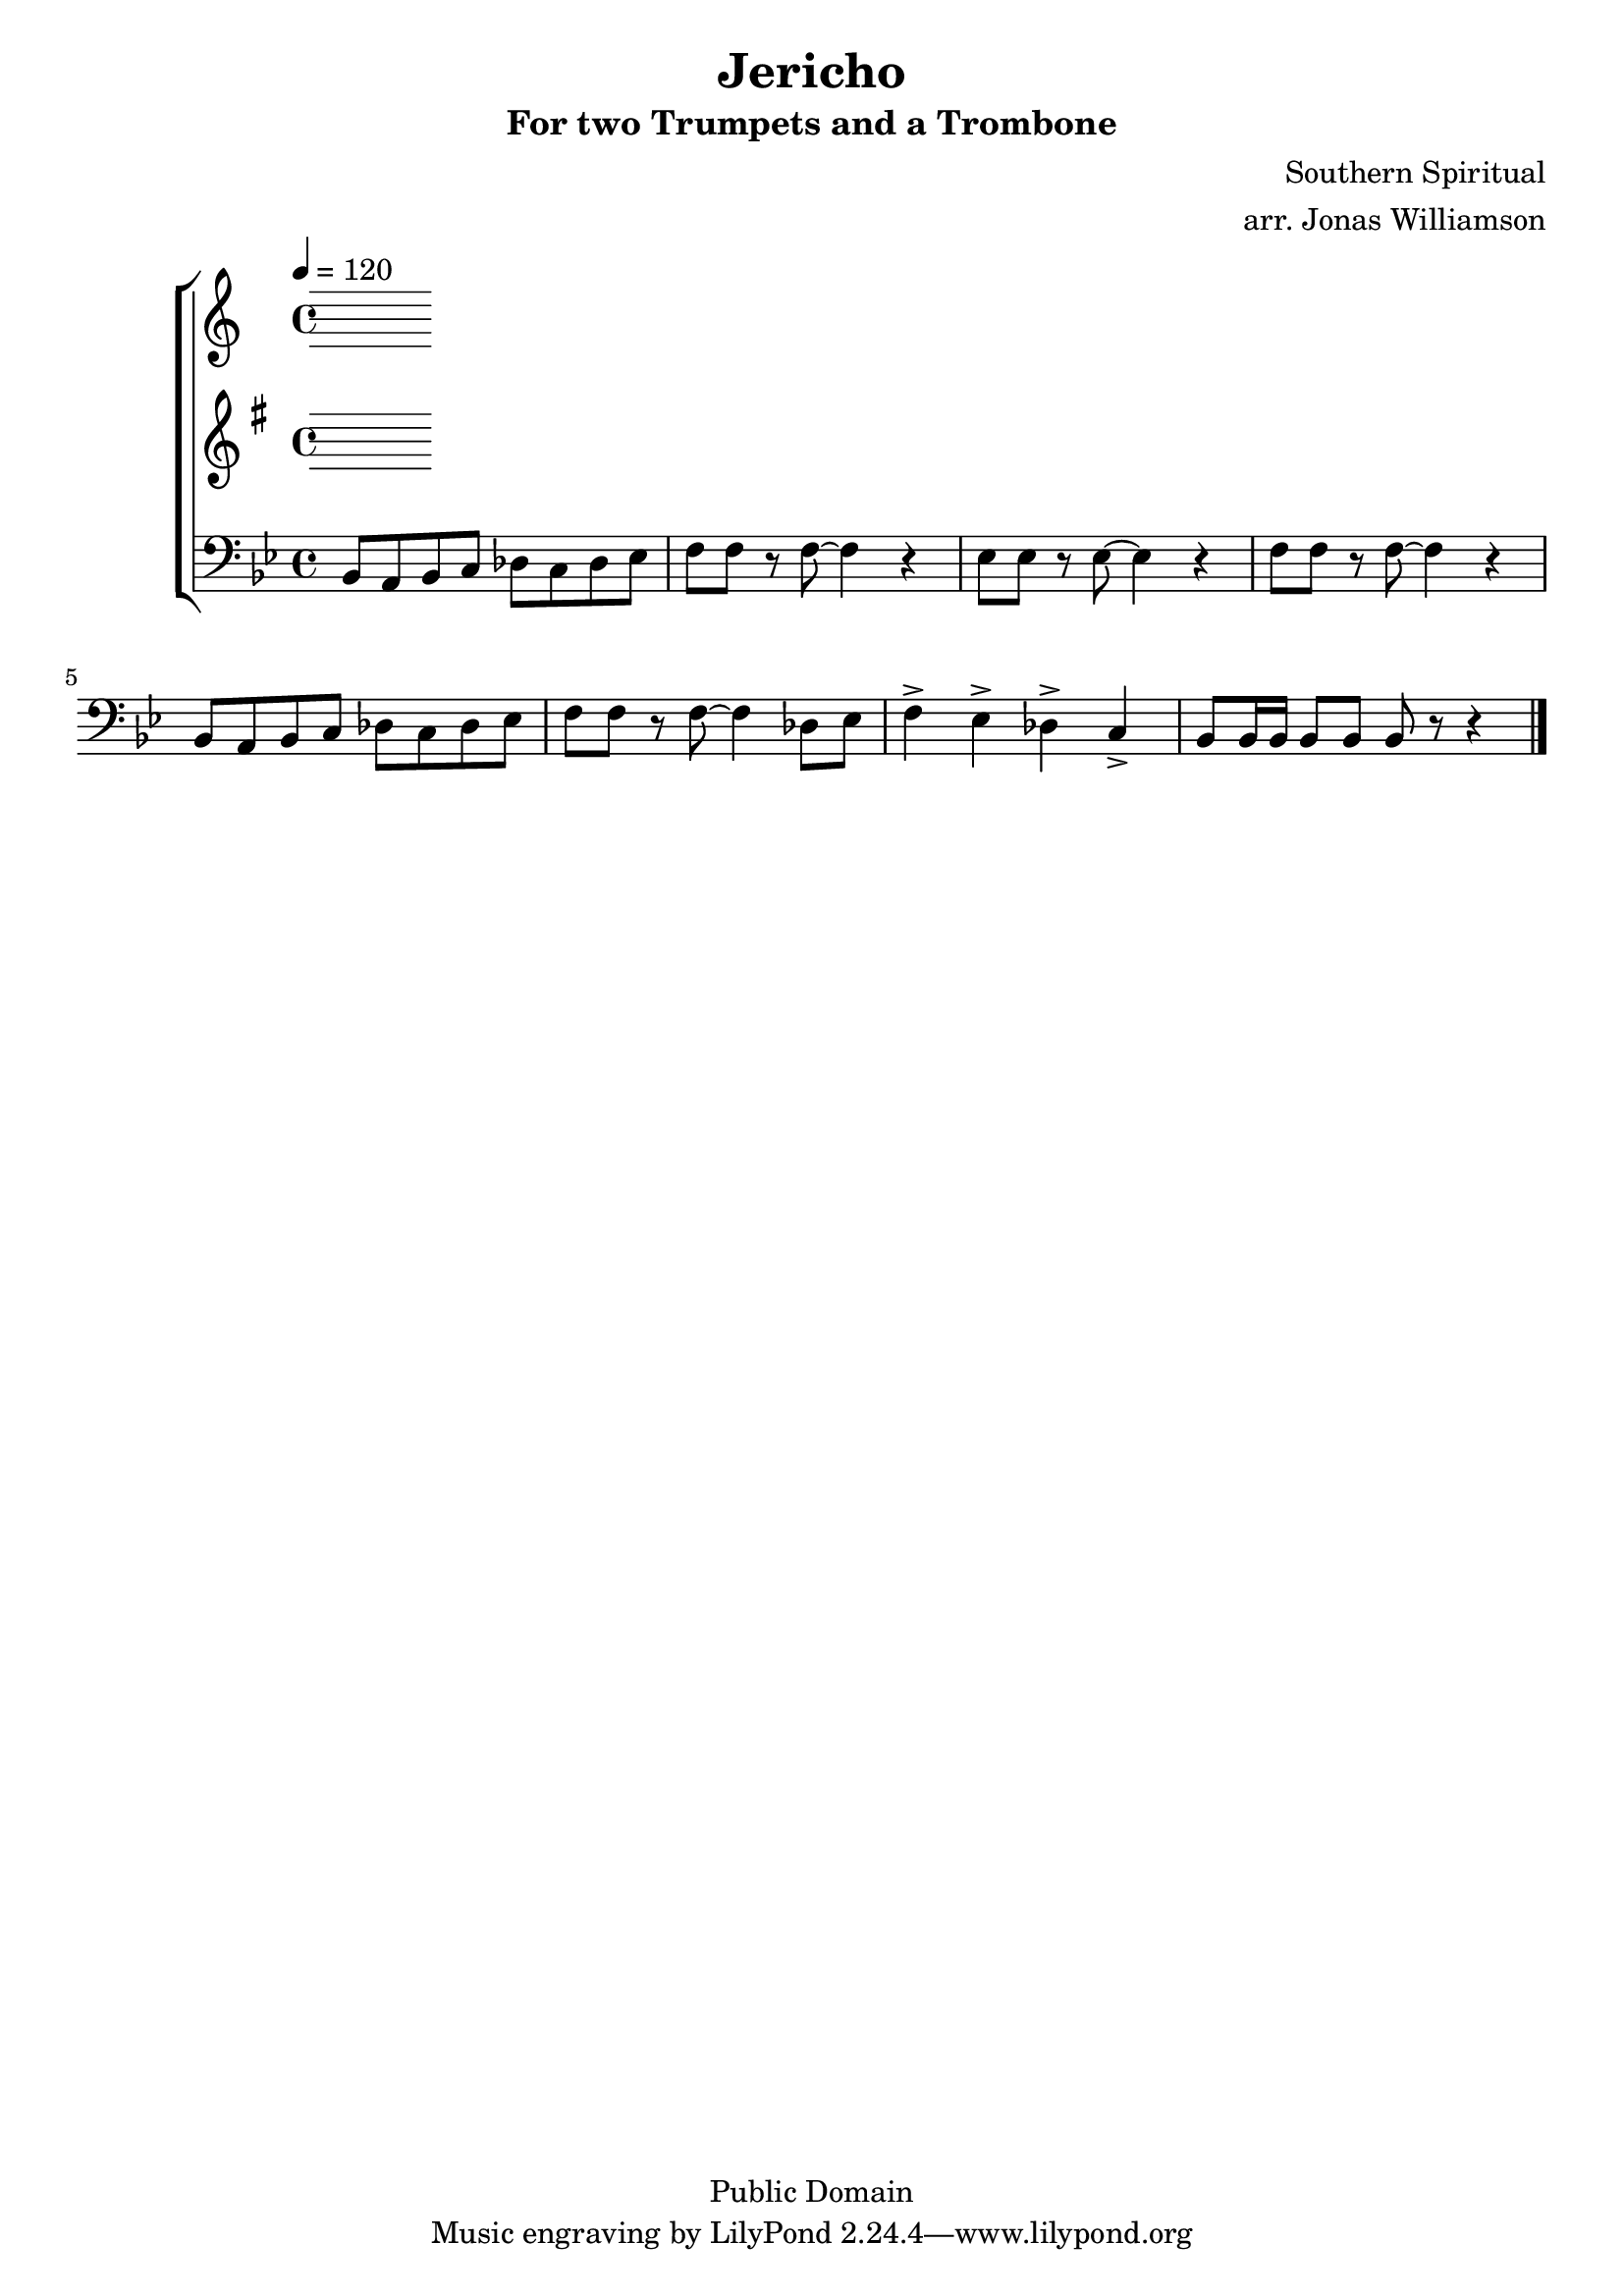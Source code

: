 \version "2.7.39"

\header {
       title = "Jericho"
       subtitle  = "For two Trumpets and a Trombone"
       copyright = "Public Domain"
       composer = "Southern Spiritual"
       arranger = "arr. Jonas Williamson"
}


     global = {
        \time 4/4
	\tempo 4=120
	
}
     
     trumpetone = \relative c'{
	\set Staff.instrument = "Trumpet 1 " \set Staff.midiInstrument = "trumpet" \transposition bes
       \clef treble \key c\major 
	
	
	
	
     }
     
     trumpettwo = \relative c''{
        \set Staff.instrument = "Trumpet 2 " \set Staff.midiInstrument = "trumpet" \transposition bes
	\key g\major
        \clef treble \key c\major 
	 
	
}
     
     trombone =  \relative c {
        \set Staff.instrument = "Trombone " \set Staff.midiInstrument = "trombone"
        \clef bass \key bes \major 
	bes8 a bes c des c des ees 
	f f r f8 ~ f4 r4
	ees8 ees r ees ~ ees4 r4
	f8 f r f8 ~ f4 r4

	bes,8 a bes c des c des ees 
	f8 f r f8 ~ f4 des8 ees
	f4-> ees-> des-> c->
	bes8 bes16 bes bes8 bes bes r8 r4
	 

	
	
	 \bar "|."

     }
     
     
     
     \score {
        \new StaffGroup <<
           \new Staff << \global \trumpetone >>
           \new Staff << \global \trumpettwo >>
           \new Staff << \global \trombone >>
     >>
        \layout { }
        \midi { \tempo 4=120}
     }